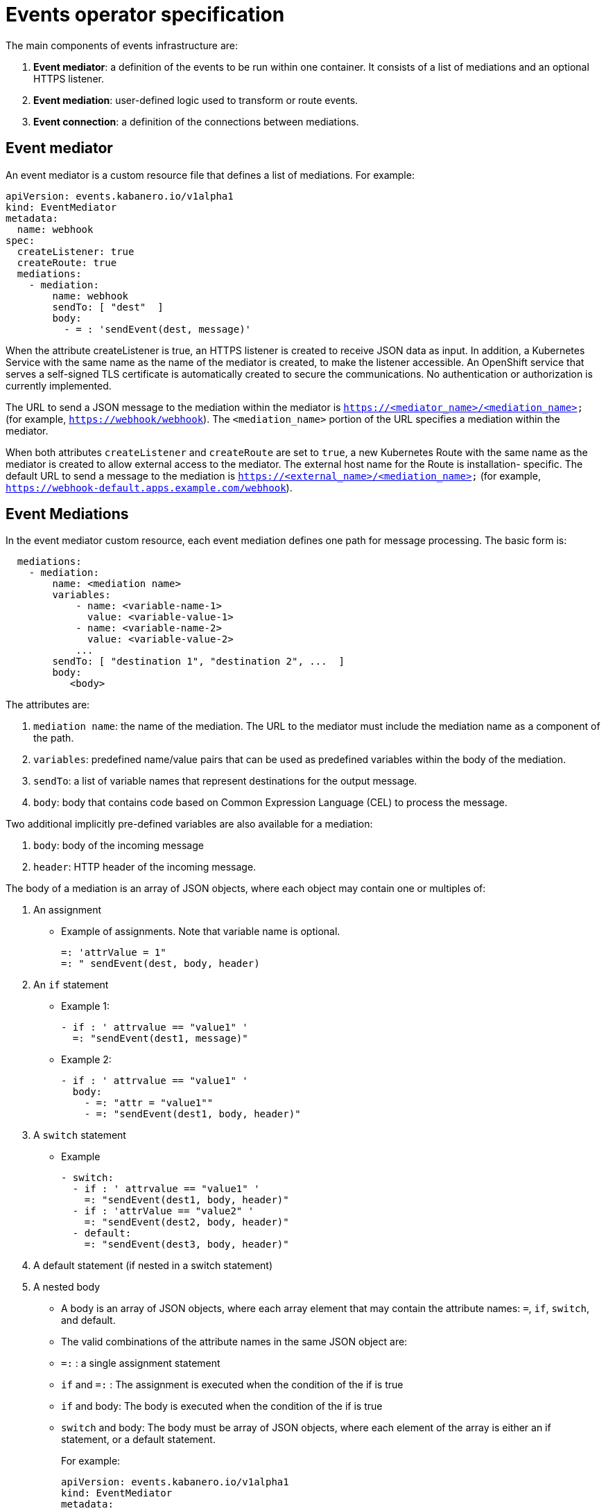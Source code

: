 :page-layout: doc
:page-type: doc
:page-doc-category: Reference
:page-doc-number: 3.0
:linkattrs:
:sectanchors:
= Events operator specification

The main components of events infrastructure are:

. **Event mediator**: a definition of the events to be run within one container. It consists of a list of mediations and an optional HTTPS listener.
. **Event mediation**: user-defined logic used to transform or route events.
. **Event connection**: a definition of the connections between mediations.

== Event mediator

An event mediator is a custom resource file that defines a list of mediations. For example:
----
apiVersion: events.kabanero.io/v1alpha1
kind: EventMediator
metadata:
  name: webhook
spec:
  createListener: true
  createRoute: true
  mediations:
    - mediation:
        name: webhook
        sendTo: [ "dest"  ]
        body:
          - = : 'sendEvent(dest, message)'
----

When the attribute createListener is true, an HTTPS listener is created to receive JSON data as input. In addition, a Kubernetes Service with the same name as the name of the mediator is created, to make the listener accessible. An OpenShift service that serves a self-signed TLS certificate is automatically created to secure the communications. No authentication or authorization is currently implemented.

The URL to send a JSON message to the mediation within the mediator is `https://<mediator_name>/<mediation_name>` (for example, `https://webhook/webhook`). The `<mediation_name>` portion of the URL specifies a mediation within the mediator.

When both attributes `createListener` and `createRoute` are set to `true`, a new Kubernetes Route with the same name as the mediator is created to allow external access to the mediator. The external host name for the Route is installation- specific. The default URL to send a message to the mediation is `https://<external_name>/<mediation_name>` (for example, `https://webhook-default.apps.example.com/webhook`).


== Event Mediations

In the event mediator custom resource, each event mediation defines one path for message processing. The basic form is:
----
  mediations:
    - mediation:
        name: <mediation name>
        variables:
            - name: <variable-name-1>
              value: <variable-value-1>
            - name: <variable-name-2>
              value: <variable-value-2>
            ...
        sendTo: [ "destination 1", "destination 2", ...  ]
        body:
           <body>
----

The attributes are:

. `mediation name`: the name of the mediation. The URL to the mediator must include the mediation name as a component of the path.
. `variables`: predefined name/value pairs that can be used as predefined variables within the body of the mediation.
. `sendTo`: a list of variable names that represent destinations for the output message.
. `body`: body that contains code based on Common Expression Language (CEL) to process the message.

Two additional implicitly pre-defined variables are also available for a mediation:

. `body`: body of the incoming message
. `header`: HTTP header of the incoming message.

The body of a mediation is an array of JSON objects, where each object may contain one or multiples of:

. An assignment
  * Example of assignments. Note that variable name is optional.
+
----
=: 'attrValue = 1"
=: " sendEvent(dest, body, header)
----
. An `if` statement
  * Example 1:
+
----
- if : ' attrvalue == "value1" '
  =: "sendEvent(dest1, message)"
----
  * Example 2:
+
----
- if : ' attrvalue == "value1" '
  body:
    - =: "attr = "value1""
    - =: "sendEvent(dest1, body, header)"
----
. A `switch` statement
  * Example
+
----
- switch:
  - if : ' attrvalue == "value1" '
    =: "sendEvent(dest1, body, header)"
  - if : 'attrValue == "value2" '
    =: "sendEvent(dest2, body, header)"
  - default:
    =: "sendEvent(dest3, body, header)"
----

. A default statement (if nested in a switch statement)
. A nested body
  * A body is an array of JSON objects, where each array element that may contain the attribute names: `=`, `if`, `switch`, and default.
  * The valid combinations of the attribute names in the same JSON object are:
     * `=:` : a single assignment statement
	 * `if` and `=:` : The assignment is executed when the condition of the if is true
	 * `if` and body: The body is executed when the condition of the if is true
	 * `switch` and body: The body must be array of JSON objects, where each element of the array is either an if statement, or a default statement.
+
For example:

    apiVersion: events.kabanero.io/v1alpha1
    kind: EventMediator
    metadata:
      name: example
    spec:
      createListener: true
      createRoute: true
      mediations:
        - mediation:
            name: mediation1
            sendTo: [ "dest1", "dest2", "dest3"  ]
            body:
              - =: 'attrValue = "" '
              - if: "has(body.attr)"
                =: "attrValue = body.attr"
              - switch:
                  - if : ' attrValue == "value1" '
                    =: "sendEvent(dest1, body, header)"
                  - if : 'attrValue == "value2" '
                    =: "sendEvent(dest2, body, header)"
                  - default:
                    =: "sendEvent(dest3, body, header)"



== Built-in functions

Additional built-in functions are provided to facilitate event processing and routing. These are in addition to standard functions in the Common Expression Language.

=== `sendEvent`

The `sendEvent` function sends an event to a destination.

Input:

. `destination`: destination variable to send the event
. `body`: a JSON compatible message body of message.
. `header`: HTTP header for the message.

Output: empty string if successful, otherwise an error message

Example:
----
  - =: 'sendEvent(tekton-listener, body, header)'
----

=== Event Connections

Event connections map the destinations of mediations to real endpoints. Currently only https endpoints are supported.

The following mediator configuration shows a mediation named `webhook`:
----
apiVersion: events.kabanero.io/v1alpha1
kind: EventMediator
metadata:
  name: webhook
spec:
  createListener: true
  createRoute: true
  mediations:
    - mediation:
        name: webhook
        sendTo: [ "dest"  ]
        body:
          - = : 'sendEvent(dest, body, header)'
----

The connection specification for this configuration might look similar to the following example:
----
apiVersion: events.kabanero.io/v1alpha1
kind: EventConnections
metadata:
  name: example1
spec:
  connections:
    - from:
        mediator:
            name: webhook
            mediation: webhook
            destination: dest
      to:
        - https:
            - url: https://mediator1/mediation1
              insecure: true
            - urlExpression: cel_expression
              insecure: true
----

The `from` attribute specifies:

. The name of the mediator
. The name of the mediation within the mediator
. The name of the destination for the mediation.

The `to` attribute currently supports only https endpoints. The URL can be any REST endpoint. If pointing to another mediator, the other mediator's `createListener` attribute must be set to `true`, and the URL to use is: `https://<service-name>/<mediation_name>`, where `<service-name>` is the name of the mediator.

You can use the `urlExpression` to enable dynamically generated destinations. It is a Common Expression Language expression evaluated within the scope of the mediation.

=== Webhook Processing

The mediator framework provides additional function to facilitate the processing of webhook messages.

**Note:** Currently, only GitHub webhook messages are supported.

For example:
----
apiVersion: events.kabanero.io/v1alpha1
kind: EventMediator
metadata:
  name: webhook
spec:
  createListener: true
  createRoute: true
  repositories:
    - github:
        secret: your-github-secret
        webhookSecret: my-webhook-secret
  mediations:
    - mediation:
        name: appsody
        selector:
          - urlPattern: webhook
          - repositoryType:
            file: .type1.yaml
            newVariable: message.body.webhooks-type1
        sendTo: [ "dest"  ]
        variables:
          - name: message.body.webhooks-tekton-service-account
            value: kabanero-pipeline
          body:
              - = : 'sendEvent(dest, body, header)'
    - mediation:
        name: gitops
        selector:
          - urlPattern: webhook
          - repositoryType:
            name: message.body.webhooks-type2
            file: .type2.yaml
        sendTo: [ "dest"  ]
        body:
          - = : 'sendEvent(dest, body, header)'
----

The `repositories` attribute defines repository related configuration. For a GitHub repository:

. `secret`: the name of the Kubernetes secret that contains the GitHub API token.
. `webhookSecret`: the name of the Kubernetes secret that contains your webhook secret. The value of the secretToken must match the secret you specified when configuring the webhook on GitHub.

The selector defines which mediation to call based on the specified criteria:

. `urlPattern`: matches the pattern to the incoming URL. Currently only an exact match is supported.
. `repositoryType`:  matches the type of the repository. The mediation is called only if the specified file exists in the repository. The content of the file is read and bound to the the variable `newVariable`.

The `variables` section creates new variables.

In addition, the mediation automatically adds additional predefined variables to the body of the incoming message after the creation of the repository variables. Although these variables are meant to be used for Tekton event listeners, they are generic enough to be used by other downstream listeners as well.

. `body.webhooks-tekton-git-server`: The name of the incoming git server. For example, `github.com`.
. `body.webhooks-tekton-git-org`: The GitHub organization.
. `body.webhooks-tekton-git-repo`: The name of the GitHub repository.
. `body.webhooks-tekton-git-branch`: The branch in the GitHub repository.
. `body.webhooks-tekton-event-type`: Valid values are `pull_request`, `push`, or `tag`.
. `body.webhooks-tekton-monitor`: Set to `true` if the monitor task should be started.

When processing an incoming webhook message, the flow is:

1. The GitHub secret, if set, is used to authenticate the sender.
2. The `variables` body and header are created to store the body and header of the message.
3. The `selector` is evaluated to locate the matching mediation.
4. The pre-defined variables are created.
5. The variables in the `variables` section are evaluated in order.
6. The mediation logic is called.
